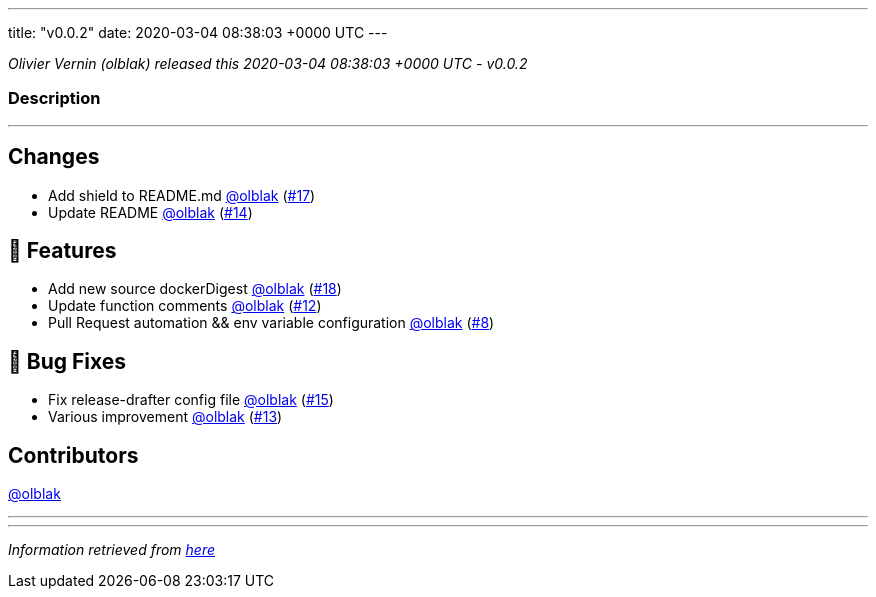 ---
title: "v0.0.2"
date: 2020-03-04 08:38:03 +0000 UTC
---

// Disclaimer: this file is generated, do not edit it manually.


__Olivier Vernin (olblak) released this 2020-03-04 08:38:03 +0000 UTC - v0.0.2__


=== Description

---

++++

<h2>Changes</h2>
<ul>
<li>Add shield to README.md <a class="user-mention notranslate" data-hovercard-type="user" data-hovercard-url="/users/olblak/hovercard" data-octo-click="hovercard-link-click" data-octo-dimensions="link_type:self" href="https://github.com/olblak">@olblak</a> (<a class="issue-link js-issue-link" data-error-text="Failed to load title" data-id="574886151" data-permission-text="Title is private" data-url="https://github.com/updatecli/updatecli/issues/17" data-hovercard-type="pull_request" data-hovercard-url="/updatecli/updatecli/pull/17/hovercard" href="https://github.com/updatecli/updatecli/pull/17">#17</a>)</li>
<li>Update README <a class="user-mention notranslate" data-hovercard-type="user" data-hovercard-url="/users/olblak/hovercard" data-octo-click="hovercard-link-click" data-octo-dimensions="link_type:self" href="https://github.com/olblak">@olblak</a> (<a class="issue-link js-issue-link" data-error-text="Failed to load title" data-id="574779632" data-permission-text="Title is private" data-url="https://github.com/updatecli/updatecli/issues/14" data-hovercard-type="pull_request" data-hovercard-url="/updatecli/updatecli/pull/14/hovercard" href="https://github.com/updatecli/updatecli/pull/14">#14</a>)</li>
</ul>
<h2>🚀 Features</h2>
<ul>
<li>Add new source dockerDigest <a class="user-mention notranslate" data-hovercard-type="user" data-hovercard-url="/users/olblak/hovercard" data-octo-click="hovercard-link-click" data-octo-dimensions="link_type:self" href="https://github.com/olblak">@olblak</a> (<a class="issue-link js-issue-link" data-error-text="Failed to load title" data-id="574933475" data-permission-text="Title is private" data-url="https://github.com/updatecli/updatecli/issues/18" data-hovercard-type="pull_request" data-hovercard-url="/updatecli/updatecli/pull/18/hovercard" href="https://github.com/updatecli/updatecli/pull/18">#18</a>)</li>
<li>Update function comments <a class="user-mention notranslate" data-hovercard-type="user" data-hovercard-url="/users/olblak/hovercard" data-octo-click="hovercard-link-click" data-octo-dimensions="link_type:self" href="https://github.com/olblak">@olblak</a> (<a class="issue-link js-issue-link" data-error-text="Failed to load title" data-id="574634589" data-permission-text="Title is private" data-url="https://github.com/updatecli/updatecli/issues/12" data-hovercard-type="pull_request" data-hovercard-url="/updatecli/updatecli/pull/12/hovercard" href="https://github.com/updatecli/updatecli/pull/12">#12</a>)</li>
<li>Pull Request automation &amp;&amp; env variable configuration <a class="user-mention notranslate" data-hovercard-type="user" data-hovercard-url="/users/olblak/hovercard" data-octo-click="hovercard-link-click" data-octo-dimensions="link_type:self" href="https://github.com/olblak">@olblak</a> (<a class="issue-link js-issue-link" data-error-text="Failed to load title" data-id="574527094" data-permission-text="Title is private" data-url="https://github.com/updatecli/updatecli/issues/8" data-hovercard-type="pull_request" data-hovercard-url="/updatecli/updatecli/pull/8/hovercard" href="https://github.com/updatecli/updatecli/pull/8">#8</a>)</li>
</ul>
<h2>🐛 Bug Fixes</h2>
<ul>
<li>Fix release-drafter config file <a class="user-mention notranslate" data-hovercard-type="user" data-hovercard-url="/users/olblak/hovercard" data-octo-click="hovercard-link-click" data-octo-dimensions="link_type:self" href="https://github.com/olblak">@olblak</a> (<a class="issue-link js-issue-link" data-error-text="Failed to load title" data-id="574864318" data-permission-text="Title is private" data-url="https://github.com/updatecli/updatecli/issues/15" data-hovercard-type="pull_request" data-hovercard-url="/updatecli/updatecli/pull/15/hovercard" href="https://github.com/updatecli/updatecli/pull/15">#15</a>)</li>
<li>Various improvement <a class="user-mention notranslate" data-hovercard-type="user" data-hovercard-url="/users/olblak/hovercard" data-octo-click="hovercard-link-click" data-octo-dimensions="link_type:self" href="https://github.com/olblak">@olblak</a> (<a class="issue-link js-issue-link" data-error-text="Failed to load title" data-id="574750899" data-permission-text="Title is private" data-url="https://github.com/updatecli/updatecli/issues/13" data-hovercard-type="pull_request" data-hovercard-url="/updatecli/updatecli/pull/13/hovercard" href="https://github.com/updatecli/updatecli/pull/13">#13</a>)</li>
</ul>
<h2>Contributors</h2>
<p><a class="user-mention notranslate" data-hovercard-type="user" data-hovercard-url="/users/olblak/hovercard" data-octo-click="hovercard-link-click" data-octo-dimensions="link_type:self" href="https://github.com/olblak">@olblak</a></p>

++++

---


---

__Information retrieved from link:https://github.com/updatecli/updatecli/releases/tag/v0.0.2[here]__

